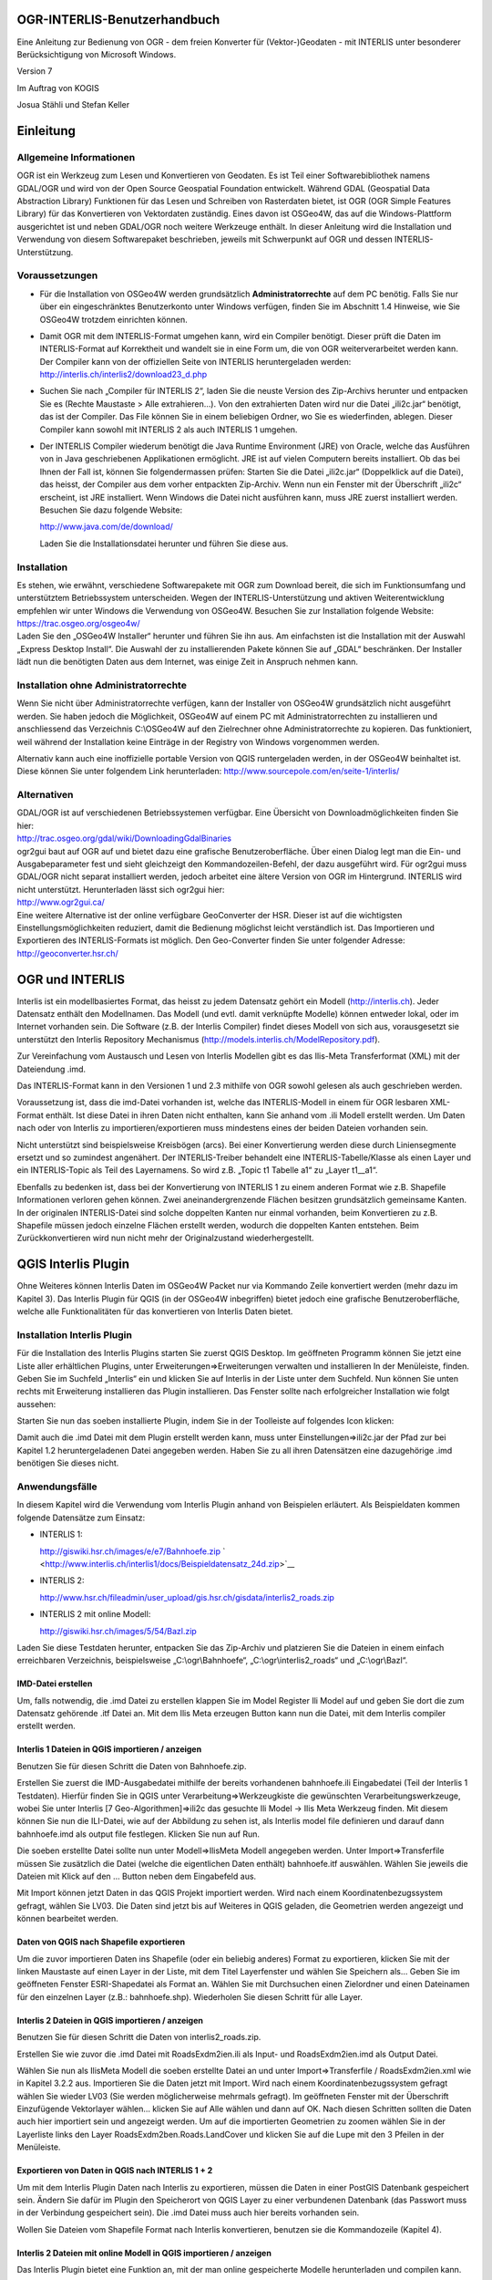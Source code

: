 OGR-INTERLIS-Benutzerhandbuch
=============================

Eine Anleitung zur Bedienung von OGR - dem freien Konverter für (Vektor-)Geodaten - mit INTERLIS unter besonderer Berücksichtigung von Microsoft Windows.

Version 7

Im Auftrag von KOGIS 

Josua Stähli und Stefan Keller

Einleitung
==========

Allgemeine Informationen
------------------------

OGR ist ein Werkzeug zum Lesen und Konvertieren von Geodaten. Es ist
Teil einer Softwarebibliothek namens GDAL/OGR und wird von der Open
Source Geospatial Foundation entwickelt. Während GDAL (Geospatial Data
Abstraction Library) Funktionen für das Lesen und Schreiben von
Rasterdaten bietet, ist OGR (OGR Simple Features Library) für das
Konvertieren von Vektordaten zuständig. Eines davon ist OSGeo4W, das auf
die Windows-Plattform ausgerichtet ist und neben GDAL/OGR noch weitere
Werkzeuge enthält. In dieser Anleitung wird die Installation und
Verwendung von diesem Softwarepaket beschrieben, jeweils mit Schwerpunkt
auf OGR und dessen INTERLIS-Unterstützung.

Voraussetzungen
---------------

-  Für die Installation von OSGeo4W werden grundsätzlich
   **Administratorrechte** auf dem PC benötig. Falls Sie nur über ein
   eingeschränktes Benutzerkonto unter Windows verfügen, finden Sie im
   Abschnitt 1.4 Hinweise, wie Sie OSGeo4W trotzdem einrichten können.

-  Damit OGR mit dem INTERLIS-Format umgehen kann, wird ein Compiler
   benötigt. Dieser prüft die Daten im INTERLIS-Format auf Korrektheit
   und wandelt sie in eine Form um, die von OGR weiterverarbeitet werden
   kann. Der Compiler kann von der offiziellen Seite von INTERLIS
   heruntergeladen werden:
   http://interlis.ch/interlis2/download23\_d.php

-  Suchen Sie nach „Compiler für INTERLIS 2“, laden Sie die neuste
   Version des Zip-Archivs herunter und entpacken Sie es (Rechte
   Maustaste > Alle extrahieren…). Von den extrahierten Daten wird nur
   die Datei „ili2c.jar“ benötigt, das ist der Compiler. Das File können
   Sie in einem beliebigen Ordner, wo Sie es wiederfinden, ablegen.
   Dieser Compiler kann sowohl mit INTERLIS 2 als auch INTERLIS 1
   umgehen.

-  Der INTERLIS Compiler wiederum benötigt die Java Runtime Environment
   (JRE) von Oracle, welche das Ausführen von in Java geschriebenen
   Applikationen ermöglicht. JRE ist auf vielen Computern bereits
   installiert. Ob das bei Ihnen der Fall ist, können Sie
   folgendermassen prüfen: Starten Sie die Datei „ili2c.jar“
   (Doppelklick auf die Datei), das heisst, der Compiler aus dem vorher
   entpackten Zip-Archiv. Wenn nun ein Fenster mit der Überschrift
   „ili2c“ erscheint, ist JRE installiert. Wenn Windows die Datei nicht
   ausführen kann, muss JRE zuerst installiert werden. Besuchen Sie dazu
   folgende Website:

   http://www.java.com/de/download/

   Laden Sie die Installationsdatei herunter und führen Sie diese aus.

Installation
------------

| Es stehen, wie erwähnt, verschiedene Softwarepakete mit OGR zum
  Download bereit, die sich im Funktionsumfang und unterstütztem
  Betriebssystem unterscheiden. Wegen der INTERLIS-Unterstützung und
  aktiven Weiterentwicklung empfehlen wir unter Windows die Verwendung
  von OSGeo4W. Besuchen Sie zur Installation folgende Website:
| https://trac.osgeo.org/osgeo4w/
| Laden Sie den „OSGeo4W Installer“ herunter und führen Sie ihn aus. Am
  einfachsten ist die Installation mit der Auswahl „Express Desktop
  Install“. Die Auswahl der zu installierenden Pakete können Sie auf
  „GDAL“ beschränken. Der Installer lädt nun die benötigten Daten aus
  dem Internet, was einige Zeit in Anspruch nehmen kann.

Installation ohne Administratorrechte
-------------------------------------

Wenn Sie nicht über Administratorrechte verfügen, kann der Installer von
OSGeo4W grundsätzlich nicht ausgeführt werden. Sie haben jedoch die
Möglichkeit, OSGeo4W auf einem PC mit Administratorrechten zu
installieren und anschliessend das Verzeichnis C:\\OSGeo4W auf den
Zielrechner ohne Administratorrechte zu kopieren. Das funktioniert, weil
während der Installation keine Einträge in der Registry von Windows
vorgenommen werden.

Alternativ kann auch eine inoffizielle portable Version von QGIS
runtergeladen werden, in der OSGeo4W beinhaltet ist. Diese können Sie
unter folgendem Link herunterladen:
http://www.sourcepole.com/en/seite-1/interlis/

Alternativen
------------

| GDAL/OGR ist auf verschiedenen Betriebssystemen verfügbar. Eine
  Übersicht von Downloadmöglichkeiten finden Sie hier:
| http://trac.osgeo.org/gdal/wiki/DownloadingGdalBinaries

| ogr2gui baut auf OGR auf und bietet dazu eine grafische
  Benutzeroberfläche. Über einen Dialog legt man die Ein- und
  Ausgabeparameter fest und sieht gleichzeigt den Kommandozeilen-Befehl,
  der dazu ausgeführt wird. Für ogr2gui muss GDAL/OGR nicht separat
  installiert werden, jedoch arbeitet eine ältere Version von OGR im
  Hintergrund. INTERLIS wird nicht unterstützt. Herunterladen lässt sich
  ogr2gui hier:
| http://www.ogr2gui.ca/

| Eine weitere Alternative ist der online verfügbare GeoConverter der
  HSR. Dieser ist auf die wichtigsten Einstellungsmöglichkeiten
  reduziert, damit die Bedienung möglichst leicht verständlich ist. Das
  Importieren und Exportieren des INTERLIS-Formats ist möglich. Den
  Geo-Converter finden Sie unter folgender Adresse:
| http://geoconverter.hsr.ch/

OGR und INTERLIS
================

Interlis ist ein modellbasiertes Format, das heisst zu jedem Datensatz
gehört ein Modell (http://interlis.ch). Jeder Datensatz enthält den
Modellnamen. Das Modell (und evtl. damit verknüpfte Modelle) können
entweder lokal, oder im Internet vorhanden sein. Die Software (z.B. der
Interlis Compiler) findet dieses Modell von sich aus, vorausgesetzt sie
unterstützt den Interlis Repository Mechanismus
(http://models.interlis.ch/ModelRepository.pdf).

Zur Vereinfachung vom Austausch und Lesen von Interlis Modellen gibt es
das Ilis-Meta Transferformat (XML) mit der Dateiendung .imd.

Das INTERLIS-Format kann in den Versionen 1 und 2.3 mithilfe von OGR
sowohl gelesen als auch geschrieben werden.

Voraussetzung ist, dass die imd-Datei vorhanden ist, welche das
INTERLIS-Modell in einem für OGR lesbaren XML-Format enthält. Ist diese
Datei in ihren Daten nicht enthalten, kann Sie anhand vom .ili Modell
erstellt werden. Um Daten nach oder von Interlis zu
importieren/exportieren muss mindestens eines der beiden Dateien
vorhanden sein.

Nicht unterstützt sind beispielsweise Kreisbögen (arcs). Bei einer
Konvertierung werden diese durch Liniensegmente ersetzt und so zumindest
angenähert. Der INTERLIS-Treiber behandelt eine INTERLIS-Tabelle/Klasse
als einen Layer und ein INTERLIS-Topic als Teil des Layernamens. So wird
z.B. „Topic t1 Tabelle a1“ zu „Layer t1\_\_a1“.

Ebenfalls zu bedenken ist, dass bei der Konvertierung von INTERLIS 1 zu
einem anderen Format wie z.B. Shapefile Informationen verloren gehen
können. Zwei aneinandergrenzende Flächen besitzen grundsätzlich
gemeinsame Kanten. In der originalen INTERLIS-Datei sind solche
doppelten Kanten nur einmal vorhanden, beim Konvertieren zu z.B.
Shapefile müssen jedoch einzelne Flächen erstellt werden, wodurch die
doppelten Kanten entstehen. Beim Zurückkonvertieren wird nun nicht mehr
der Originalzustand wiederhergestellt.

QGIS Interlis Plugin
====================

Ohne Weiteres können Interlis Daten im OSGeo4W Packet nur via Kommando
Zeile konvertiert werden (mehr dazu im Kapitel 3). Das Interlis Plugin
für QGIS (in der OSGeo4W inbegriffen) bietet jedoch eine grafische
Benutzeroberfläche, welche alle Funktionalitäten für das konvertieren
von Interlis Daten bietet.

Installation Interlis Plugin
----------------------------

| |image0|\ Für die Installation des Interlis Plugins starten Sie zuerst
  QGIS Desktop. Im geöffneten Programm können Sie jetzt eine Liste aller
  erhältlichen Plugins, unter Erweiterungen=>Erweiterungen verwalten und
  installieren In der Menüleiste, finden.
| Geben Sie im Suchfeld „Interlis“ ein und klicken Sie auf Interlis in
  der Liste unter dem Suchfeld. Nun können Sie unten rechts mit
  Erweiterung installieren das Plugin installieren. Das Fenster sollte
  nach erfolgreicher Installation wie folgt aussehen:

Starten Sie nun das soeben installierte Plugin, indem Sie in der
Toolleiste auf folgendes Icon klicken: |image1|

Damit auch die .imd Datei mit dem Plugin erstellt werden kann, muss
unter Einstellungen=>ili2c.jar der Pfad zur bei Kapitel 1.2
heruntergeladenen Datei angegeben werden. Haben Sie zu all ihren
Datensätzen eine dazugehörige .imd benötigen Sie dieses nicht.

Anwendungsfälle
---------------

In diesem Kapitel wird die Verwendung vom Interlis Plugin anhand von
Beispielen erläutert. Als Beispieldaten kommen folgende Datensätze zum
Einsatz:

-  INTERLIS 1:

   http://giswiki.hsr.ch/images/e/e7/Bahnhoefe.zip
   ` <http://www.interlis.ch/interlis1/docs/Beispieldatensatz_24d.zip>`__

-  INTERLIS 2:

   http://www.hsr.ch/fileadmin/user_upload/gis.hsr.ch/gisdata/interlis2_roads.zip

-  INTERLIS 2 mit online Modell:

   http://giswiki.hsr.ch/images/5/54/Bazl.zip

Laden Sie diese Testdaten herunter, entpacken Sie das Zip-Archiv und
platzieren Sie die Dateien in einem einfach erreichbaren Verzeichnis,
beispielsweise „C:\\ogr\\Bahnhoefe“, „C:\\ogr\\interlis2\_roads“ und
„C:\\ogr\\Bazl“.

IMD-Datei erstellen
```````````````````

Um, falls notwendig, die .imd Datei zu erstellen klappen Sie im Model
Register Ili Model auf und geben Sie dort die zum Datensatz gehörende
.itf Datei an. Mit dem Ilis Meta erzeugen Button kann nun die Datei, mit
dem Interlis compiler erstellt werden.

Interlis 1 Dateien in QGIS importieren / anzeigen
`````````````````````````````````````````````````

Benutzen Sie für diesen Schritt die Daten von Bahnhoefe.zip.

|image2|\ Erstellen Sie zuerst die IMD-Ausgabedatei mithilfe der bereits
vorhandenen bahnhoefe.ili Eingabedatei (Teil der Interlis 1 Testdaten).
Hierfür finden Sie in QGIS unter Verarbeitung=>Werkzeugkiste die
gewünschten Verarbeitungswerkzeuge, wobei Sie unter Interlis [7
Geo-Algorithmen]=>ili2c das gesuchte Ili Model -> Ilis Meta Werkzeug
finden. Mit diesem können Sie nun die ILI-Datei, wie auf der Abbildung
zu sehen ist, als Interlis model file definieren und darauf dann
bahnhoefe.imd als output file festlegen. Klicken Sie nun auf Run.

Die soeben erstellte Datei sollte nun unter Modell=>IlisMeta Modell
angegeben werden. Unter Import=>Transferfile müssen Sie zusätzlich die
Datei (welche die eigentlichen Daten enthält) bahnhoefe.itf auswählen.
Wählen Sie jeweils die Dateien mit Klick auf den … Button neben dem
Eingabefeld aus.\ |image3|

Mit Import können jetzt Daten in das QGIS Projekt importiert werden.
Wird nach einem Koordinatenbezugssystem gefragt, wählen Sie LV03. Die
Daten sind jetzt bis auf Weiteres in QGIS geladen, die Geometrien werden
angezeigt und können bearbeitet werden.

Daten von QGIS nach Shapefile exportieren
`````````````````````````````````````````

|image4|\ Um die zuvor importieren Daten ins Shapefile (oder ein
beliebig anderes) Format zu exportieren, klicken Sie mit der linken
Maustaste auf einen Layer in der Liste, mit dem Titel Layerfenster und
wählen Sie Speichern als… Geben Sie im geöffneten Fenster
ESRI-Shapedatei als Format an. Wählen Sie mit Durchsuchen einen
Zielordner und einen Dateinamen für den einzelnen Layer (z.B.:
bahnhoefe.shp). Wiederholen Sie diesen Schritt für alle Layer.

Interlis 2 Dateien in QGIS importieren / anzeigen
`````````````````````````````````````````````````

Benutzen Sie für diesen Schritt die Daten von interlis2\_roads.zip.

Erstellen Sie wie zuvor die .imd Datei mit RoadsExdm2ien.ili als Input-
und RoadsExdm2ien.imd als Output Datei.

|image5|\ Wählen Sie nun als IlisMeta Modell die soeben erstellte Datei
an und unter Import=>Transferfile / RoadsExdm2ien.xml wie in Kapitel
3.2.2 aus. Importieren Sie die Daten jetzt mit Import. Wird nach einem
Koordinatenbezugssystem gefragt wählen Sie wieder LV03 (Sie werden
möglicherweise mehrmals gefragt). Im geöffneten Fenster mit der
Überschrift Einzufügende Vektorlayer wählen… klicken Sie auf Alle wählen
und dann auf OK. Nach diesen Schritten sollten die Daten auch hier
importiert sein und angezeigt werden. Um auf die importierten Geometrien
zu zoomen wählen Sie in der Layerliste links den Layer
RoadsExdm2ben.Roads.LandCover und klicken Sie auf die Lupe mit den 3
Pfeilen in der Menüleiste.

Exportieren von Daten in QGIS nach INTERLIS 1 + 2
`````````````````````````````````````````````````

Um mit dem Interlis Plugin Daten nach Interlis zu exportieren, müssen
die Daten in einer PostGIS Datenbank gespeichert sein. Ändern Sie dafür
im Plugin den Speicherort von QGIS Layer zu einer verbundenen Datenbank
(das Passwort muss in der Verbindung gespeichert sein). Die .imd Datei
muss auch hier bereits vorhanden sein.

Wollen Sie Dateien vom Shapefile Format nach Interlis konvertieren,
benutzen sie die Kommandozeile (Kapitel 4).

Interlis 2 Dateien mit online Modell in QGIS importieren / anzeigen
```````````````````````````````````````````````````````````````````

Das Interlis Plugin bietet eine Funktion an, mit der man online
gespeicherte Modelle herunterladen und compilen kann.

|image6|\ Benutzen Sie für dieses Beispiel die Heruntergeladene Datei
ch.bazl.sicherheitszonenplan.oereb\_20131118.xtf und geben Sie dies
unter Import=>Transferfile an. Nun kann man den Haken bei Modell
automatisch laden setzen, wodurch das Modell automatisch heruntergeladen
und kompiliert wird. Das funktioniert nur wenn der Modellname in der
Eingabedatei angegeben und im offiziellen Repository abgespeichert ist.

Nach diesem Schritt ist das IMD Modell in einem temporären Ordner
gespeichert und sollte unter Modell=>IlisMeta Modell eingetragen sein.
Mit Import können die Daten nun in den QGIS Layer importiert werden.

OGR mit der Kommandozeile
=========================

OGR starten
-----------

Am einfachsten starten Sie OGR über die von OSGeo4W erstellte
Verknüpfung Namens „OSGeo4W“. Sie können diese auch unter „Alle
Programme > OSGeo4W„ finden. OGR besitzt keine grafische
Benutzeroberfläche, nach dem Start öffnet sich ein
Kommandozeilen-Fenster (Terminal). Darin kann OGR direkt aufgerufen
werden, z.B. mit dem Befehl ogr2ogr.

Die Kommandozeile kann auch über das Startmenü von Windows unter „Alle
Programme > Zubehör“ gestartet werden. Sind die nötigen
Umgebungsvariablen nicht gesetzt (siehe FAQs im Anhang), wird der Befehl
ogr2ogr nicht direkt erkannt. In diesem Fall muss der volle Pfad zu OGR
angegeben werden (Bei OSGeo4W z.B. c:\\OSGeo4W\\bin\\ogr2ogr) oder man
kann zuerst in dieses Verzeichnis wechseln mit cd
c:\\OSGeo4W\\bin\\ogr2ogr und dann ogr2ogr auch direkt aufrufen.

Falls sie die portable Version benutzen, müssen Sie im entpackten
Verzeichnis die Datei „QGIS-Portable-CH/OSGeo4W.bat“ ausführen.

Funktionalität prüfen
---------------------

Ob die Installation wie im Kapitel 1 beschrieben geklappt hat, können
Sie testen, indem Sie beispielsweise folgende Zeile in die Kommandozeile
eingeben und die Entertaste drücken:

ogrinfo --version

Als Ausgabe erscheint die Versionsnummer von GDAL. Geben Sie nun
folgenden Befehl ein:

ogr2ogr --formats

Es erscheint eine Liste mit allen von OGR unterstützten Formaten mit dem
Hinweise, ob diese nur gelesen oder auch geschrieben werden können. In
der Liste sollten auch die Einträge „Interlis 1“ und „Interlis 2“
vorhanden sein.

ogr2ogr
-------

Mit ogr2ogr kann man Dateien mit Vektordaten von einem Format in ein
anderes konvertieren. Ein möglicher Befehl sieht so aus:

ogr2ogr -f GPX out.gpx in.kml

Mit diesem Befehl wird die Datei mit dem Namen „in.kml“ eingelesen, von
KML in das GPX-Format umgewandelt und in der Datei „out.gpx“
gespeichert.

Mit dem Parameter „f“ wird das gewünschte Ausgabeformat angegeben, in
diesem Beispiel ist das GPX. Enthält der Name des Formats ein
Leerzeichen, muss er in Anführungszeichen stehen, beispielsweise
"Interlis 2". Danach folgen die Namen von Ausgabedatei und Eingabedatei,
auch diese mit Anführungszeichen, falls ein Leerzeichen darin enthalten
ist. Wenn sich diese Dateien nicht in dem Verzeichnis befinden, in dem
die Kommandozeile gerade ist, müssen absolute Pfade angegeben werden
(und dies für jeden im jeweiligen Kommando aufgeführten Dateinamen). Den
aktuellen Pfad der Kommandozeile sieht man auf der linken Seite vor der
Befehlseingabe. Absolute Pfade können beispielsweise so angegeben
werden:

ogr2ogr -f GPX "c:\\output files\\output.gpx" c:\\ogr\\data.kml

ogrinfo
-------

Damit lassen sich Informationen zu Dateien anzeigen, die sich in einem
von OGR unterstützten Format befinden. Mit folgendem Befehl werden alle
Features von den einzelnen Layern der angegebenen Datei angezeigt:

ogrinfo –al in.kml

Mit dem Parameter „so“ werden die Informationen zusammengefasst
angezeigt:

ogrinfo –so in.kml

Falls vorhanden werden Informationen wie Projektion, Ausdehnung und
Schema angezeigt.

Für INTERLIS 2 sieht der Befehl folgendermassen aus:

ogrinfo –al in.xml,in.imd

Wie Sie die .imd Datei erstellen können Sie im Kapitel 2.6 nachlesen.

ogrtindex
---------

Dieses Werkzeug wird im Zusammenhang mit gekachelten Karten verwendet.
Es erstellt einen sogenannten „tileindex“, das ist eine Liste mit den
einzelnen Kacheln einer Karte. Das kann beispielsweise für MapServer
(mapserver.org) verwendet werden.

Anwendungsfälle
---------------

In diesem Kapitel wird die Verwendung von OGR anhand von Beispielen
erläutert. Als Beispieldaten kommen folgende Datensätze zum Einsatz:

-  INTERLIS 1:

   http://giswiki.hsr.ch/images/e/e7/Bahnhoefe.zip

-  INTERLIS 2:

   http://www.hsr.ch/fileadmin/user_upload/gis.hsr.ch/gisdata/interlis2_roads.zip

Laden Sie diese Testdaten herunter, entpacken Sie das Zip-Archiv und
platzieren Sie die Dateien in einem einfach erreichbaren Verzeichnis,
beispielsweise „C:\\ogr\\Bahnhoefe“ und „C:\\ogr\\interlis2\_roads“.

Speicherort
```````````

Die Kommandozeile, mit der OGR aufgerufen, kann sich in verschiedenen
Verzeichnissen befinden. Das aktuelle Verzeichnis sieht man auf der
linken Seite vor der Befehlseingabe. Die Arbeit mit OGR ist am
einfachsten, wenn das aktuelle Verzeichnis mit dem Verzeichnis
übereinstimmt, wo sich die zu konvertierenden Datensätze befinden. Mit
folgenden Befehlen kann zu dem gewünschten Verzeichnis navigiert werden:

+--------------+---------------------------------------------------------------+
| **Befehl**   | **Beschreibung**                                              |
+==============+===============================================================+
| cd c:\\      | Navigiert zum Stammverzeichnis im Laufwerk C                  |
+--------------+---------------------------------------------------------------+
| cd name      | Navigiert in den Ordner „name“                                |
+--------------+---------------------------------------------------------------+
| cd ..        | Navigiert in das übergeordnete Verzeichnis                    |
+--------------+---------------------------------------------------------------+
| dir          | Listet alle Ordner und Dateien im aktuellen Verzeichnis auf   |
+--------------+---------------------------------------------------------------+

Befindet sich die Kommandozeile in dem Verzeichnis der Testdatensätze,
können die Dateien direkt angesprochen werden. Sonst müssen in den
folgenden Beispielen absolute Pfade für die verwendeten Dateien
angegeben werden, z.B.: c:\\ogr\\interlis1\\Beispieldatensatz\_24d.itf.

IMD-Datei erstellen
```````````````````

Um die IMD-Datei zu erstellen müssen Sie zuerst den Compiler starten,
indem Sie die im Schritt 1.2 heruntergeladene Datei „ili2c.jar“
ausführen. Mit dem Knopf „Add Model (.ili)“ können Ihre .ili Dateien
hinzugefügt werden. Im Bereich „Output“ oben im Fenster, kann die
Ausgabedatei angegeben werden. Wählen Sie im Feld „Kind of Output“
„Generate Model as IlisMeta-Transfer“. Unter „Browse“ können Sie den
Pfad zur Ausgabedatei angeben. Die Dateiendung sollte zur
Verständlichkeit empfohlener massen .imd sein.

Wenn Sie in OGR INTERLIS Daten lesen wollen müssen Sie immer zuerst bei
INTERLIS 1 die ITF Datei oder bei INTERLIS 2 die XML Datei und dann
kommasepariert die wie soeben beschrieben erstelle .imd Datei angeben:

ogr2ogr -f "ESRI Shapefile" shpdir in.xml,in.imd

ogr2ogr -f "ESRI Shapefile" shpdir in.itf,in.imd

Allgemeine Informationen zur INTERLIS-Unterstützung in OGR finden Sie
hier:
`www.gdal.org/ogr/drv\_ili.html <http://www.gdal.org/ogr/drv_ili.html>`__

Konvertieren von INTERLIS 1 nach Shapefile
``````````````````````````````````````````

Starten Sie OSGeo4W bzw. die Kommandozeile und wechseln Sie in das
Verzeichnis mit den Testdatensätzen für INTERLIS 1, beispielsweise mit
cd c:\\ogr\\interlis1. Erstellen Sie die benötigte imd Datei (Kapitel
4.6.1), nennen sie diese bahnhoefe.imd. Die Anweisung für die
Konvertierung in das Shapefile-Format lautet folgendermassen:

ogr2ogr -f "ESRI Shapefile" shpdir bahnhoefe.itf,bahnhoefe.imd

OGR erzeugt einen neuen Ordner mit dem Namen „shpdir“, der die
konvertierten Shapefiles aller Layer enthält. Für jede INTERLIS-Tabelle
wird ein Layer, das heisst ein Shapefile, erzeugt.

Konvertieren von Shapefile nach INTERLIS 1
``````````````````````````````````````````

Wir benutzen den Ordner mit den eben erzeugten Shapefiles. Mit folgendem
Befehl wird das gesamte Verzeichnis wieder zu INTERLIS 1
zurückkonvertiert:

ogr2ogr -f "Interlis 1" bahnhoefe.itf,bahnhoefe.imd shpdir

Um Daten zu INTERLIS 1 und 2 konvertieren zu können wird immer eine
bereits vorhandene passende .imd Datei benötigt.

Konvertieren von INTERLIS 2 nach Shapefile
``````````````````````````````````````````

Der Befehl für die Konvertierung von INTERLIS 2 nach Shapfile lautet
ähnlich wie bei INTERLIS 1. Wechseln Sie zuerst das Verzeichnis der
Kommandozeile in das Verzeichnis der INTERLIS 2 Beispieldaten,
beispielsweise mit cd c:\\ogr\\interlis2\_roads. Erstellen Sie auch hier
die dazugehörige imd Datei, nennen sie diese RoadsExdm2ien.imd. Benutzen
Sie nun folgenden Befehl:

ogr2ogr -f "ESRI Shapefile" shpdir RoadsExdm2ien.xml,RoadsExdm2ien.imd

Konvertieren von Shapefile nach INTERLIS 2
``````````````````````````````````````````

Mit diesem Befehl werden wieder alle Shapefiles aus dem vorher
erstellten Verzeichnis zu INTERLIS 2 konvertiert (auf einer Zeile
eingeben):

ogr2ogr -f "Interlis 2" interlis2.xml,RoadsExdm2ien.imd shpdir

Oder nur ein einzelnes Shapefile:

| ogr2ogr -f "Interlis 2"
| interlis2l.xml,RoadsExdm2ien.imd
| shpdir/RoadsExdm2ben.Roads.LandCover.shp

Anhang
======

FAQ
---

• Wie prüfe ich, ob JRE installiert ist?

    Öffnen Sie die Systemsteuerung und klicken Sie auf „Programme und
    Funktionen“ („Programm deinstallieren“ in der Kategorie-Ansicht).
    Ist JRE installiert, finden Sie in der Liste einen Eintrag mit dem
    Namen „Java“ und einer Versionsnummer (beispielsweise „Java 7 Update
    9“).

• Kann man OGR installieren, wenn man nicht über Administratorrechte
verfügt?

    Da die meisten Softwarepakete mit GDAL/OGR keine Einträge in der
    Registry von Windows vornehmen, kann problemlos der Ordner einer
    vorhandenen Installation von einem PC auf einen anderen übertragen
    werden. Im Kapitel 1.4 finden Sie zudem eine Beschreibung zum
    Einrichten einer portablen Version von OSGeo4W.

• Welche Formate kann ich mit OGR lesen und schreiben?

    Das hängt von den in der Installation vorhandenen Formate-Treiber
    ab. Starten Sie die Kommandozeile und geben Sie folgenden Befehl
    ein:

    ogr2ogr –-formats

    Die Ausgabe ist eine Liste mit allen Formaten, die von dem aktuell
    installierten OGR unterstützt werden. Beachten Sie die Klammern nach
    den Formatnamen, gewisse Formate können ausschliesslich gelesen
    werden (readonly). Sie können nur in Formate exportieren, die von
    OGR auch geschrieben werden können (read/write).

• Warum werden in der Kommandozeile die Befehle ogrinfo und ogr2ogr
nicht erkannt?

    Falls Sie OSGeo4W verwenden, dann ist es am einfachsten, wenn Sie
    die Kommandozeile über die von OSGeo4W erstellte Verknüpfung
    starten. Ansonsten müssen Sie den vollen Pad zu den entsprechenden
    Programmen angeben im Sinne von c:\\<Pfad zum Programm>\\ogr2ogr
    oder Sie können zuerst in das entsprechende Verzeichnis wechseln: cd
    c:\\<Pfad zum Programm>.

    Eine dauerhaftere Lösung ist es, eine sogenannte Umgebungsvariable
    zu setzen. Falls Sie über Administratorrechte verfügen, können Sie
    das folgendermassen tun: Öffnen Sie die Systemsteuerung und gehen
    Sie in den Bereich „System“ (In der Kategorie „System und
    Sicherheit“). Klicken Sie dann auf der linken Seite auf „Erweiterte
    Systemeinstellungen“, wechseln Sie zum Register „Erweitert“ und
    klicken Sie auf „Umgebungsvariablen“. Bei den „Systemvariablen“
    finden Sie den Eintrag „Path“, dort soll das Verzeichnis, in dem
    sich OGR befindet, eingetragen werden. Markieren Sie dazu zuerst den
    Eintrag „Path“ und klicken dann auf „Bearbeiten…“. Löschen Sie auf
    keinen Fall den Inhalt bei „Wert der Variablen“, der neue Pfad soll
    nur angehängt werden. Gehen Sie ganz ans Ende der Zeile, geben Sie
    ein Semikolon (;) ein und ergänzen Sie den Pfad von OGR. Dieser
    lautet beispielsweise „C:\\OSGeo4W\\bin\\”. Nun können die Werkzeuge
    wie „ogrinfo“ und „ogr2ogr“ direkt aufgerufen werden.

• Ist es möglich INTERLIS 1 in INTERLIS 2 und umgekehrt umzuwandeln?

    Ja, solange die .imd Datei auf beiden Seiten vorhanden ist. Für das
    Konvertieren von INTERLIS 1 nach INTERLIS 2 kann der Befehl
    folgendermassen aussehen:

    ogr2ogr -f "Interlis 1" interlis2\_out.itf,interlis2\_out.imd
    interlis1\_in.xml,interlis\_in1.imd

    Und umgekehrt, von INTERLIS 2 nach INTERLIS 1:

    ogr2ogr -f "Interlis 2" interlis1\_out.xml,interlis1\_out.imd
    interlis2\_in.itf,interlis2\_in.imd

• Gibt es weitere Dokumentationen und Tipps zu OGR?

    Ja. Die offizielle Dokumentation ist hier
    http://www.gdal.org/ogr/index.html . Und einige Tipps sind hier zu
    finden: http://giswiki.hsr.ch/OGR .

Befehlsübersicht ogr2ogr
------------------------

Konvertierungen:

• Nach INTERLIS 1:

ogr2ogr -f "Interlis 1" out.itf,out.imd in.shp

• Nach INTERLIS 2:

ogr2ogr -f "Interlis 2" out.xml,model.imd in.shp

• Nach Shapefile

ogr2ogr -f "ESRI Shapefile" shpdir in.itf,model.imd

• Nach SQLite:

ogr2ogr -f SQLite out.sqlite in.xml,model.imd

Weitere Parameter von ogr2ogr
-----------------------------

• -dsco SPATIALITE=YES

    Erweitert den Export nach SQLite um SspatiaLite

• -s\_srs bzw. –t\_srs

    Angabe der Projektion der Eingabe- bzw. Ausgabedatei als EPSG-Code.
    Bsp: 21781 für CH1903 und 4326 für WGS84.

Das OGR-Objektmodell 
---------------------

Ein Objektmodell bestimmt die Datentypen und die Strukturen, die in
einem System wie OGR verwaltet werden können. Das Objektmodell von OGR
kennt nur eine kleine Auswahl an Datentypen und es ist relational. Es
lehnt sich zudem an das „Simple Feature Access“-Standard des Open
Geospatial Consortiums (bzw. ISO 19125) an. Dieser Standard definiert
den Zugriff auf zweidimensionale Geometrien (point, line, polygon,
multi-point, multi-line, etc.). Es gibt dort einige nennenswerte
Beschränkungen, denen zurzeit auch OGR unterworfen ist. Beispielsweise
werden Kreisbogen nicht unterstützt und pro Tabelle (bzw. Layer) darf
nur ein Geometrieattribut vorkommen.

INTERLIS 2 ist im Gegensatz zu OGR eine objektorientierte Sprache und
kennt mehr Datentypen als OGR. In INTERLIS können Beziehungen,
Struktur-Vererbung, sowie Strukturen (STRUCTURE) vorkommen. INTERLIS
kennt zudem Kreisbogen und mehrere Geometrien pro Klasse. Auch gibt es
in INTERLIS 2 z.B. Zeitangaben. Die entsprechenden Abbildungen (sog.
„Mapping“) sind im INTERLIS 2-Import-Modul direkt „verdrahtet“ und daher
zurzeit kaum befriedigend gelöst.

Konfiguration
-------------

Es gibt in OGR Parameter, die modulspezifisch sind (vgl. die
OGR-Dokumentation http://www.gdal.org/ogr/ogr_formats.html ), wie z.B.
die Kreisbogen-Segmentierung, und solche, die für alle Module gelten wie
z.B. Koordinaten-Transformationen (siehe oben und die OGR-Dokumentation
von ogr2ogr http://www.gdal.org/ogr2ogr.html ).

Wie im vorhergehenden Kapitel erwähnt, gibt es in OGR zurzeit keine
Mapping-Möglichkeiten. Die entsprechenden Abbildungen sind in den
Import- und Exportmodulen bis auf wenige Parameter fest programmiert.

Die festen Vorgaben von OGR machen dessen Bedienung recht einfach – aber
man kann damit auch an Grenzen stossen. Fortgeschrittenen Benutzern
empfehlen wir einerseits den SQL-Dialekt (vgl.
http://www.gdal.org/ogr/ogr_sql.html ) sowie das „OGR Virtual Format“
anzuschauen, mit denen man einen Transfer beeinflussen kann (vgl.
http://www.gdal.org/ogr/drv_vrt.html ). Bei grafikorientierten
Ausgabe-Formaten ist es sogar möglich, eine Grafikkonfiguration („OGR
Feature Style“) anzugeben (vgl.
http://www.gdal.org/ogr/ogr_feature_style.html ). Die entsprechenden
Möglichkeiten – wie auch die Dokumentation – haben jedoch noch
Verbesserungspotential.

Wer eine vollständige Kontrolle über OGR benötigt, dem bleiben
schliesslich die verschiedenen Sprachanbindungen (u.a. C/C++, Python und
Java), die entsprechenden Programmierkenntnisse vorausgesetzt.

Fehlermeldungen und Warnungen
-----------------------------

| • c:\\ogr>ogr2ogr -f GPX out.gpx in.kml
| *FAILURE: Unable to open datasource ‘in.kml' with the following
  drivers.
  ...*

    → Die angegebene Inputdatei kann nicht gelesen werden. Entweder
    wurde der Dateiname falsch geschrieben oder es ist in OGR kein
    Treiber für das Format dieser Datei vorhanden.

| • c:\\ogr>ogr2ogr -f "ESRI Shapefile" shpdir test2.itf,test2.imd
| *Info: ilifile <test2.ili>
  FAILED: Layer Bahnhoefe\_\_Bahnhoefe already exists, and -append not
  specified.
  Consider using -append, or -overwrite.
  ERROR 1: Terminating translation prematurely after failed
  translation of layer Bahnhoefe\_\_Bahnhoefe (use -skipfailures to skip
  errors)*

    → Die Ausgabedatei (oder Ausgabeordner) ist bereits vorhanden.
    Löschen sie vor der Konvertierung die schon vorhandene Datei oder
    fügen sie dem Befehl in der Kommandozeile den Parameter -overwrite
    hinzu. Mit dem Parameter –append wird ein existierender Layer mit
    den neuen Daten ergänzt.

• *c:\\ogr\\interlis1>ogr2ogr -f "ESRI Shapefile" shpdir
Beispieldatensatz\_24d.itf,DM.01-AV-CH\_24d.ili
Warning 6: Normalized/laundered field name: 'ILI\_Geometry' to
'ILI\_Geomet'*

    → Ein Feldname ist zu lang für das Zielformat und wurde deshalb
    gekürzt. Falls die Kürzung des Namens kein Problem darstellt, kann
    diese Warnung ignoriert werden.

• c:\\ogr\\interlis2>ogr2ogr -f "Interlis 2" interlis2.xml *
interlis1.itf,model.ili
Warning 4: Model file '(null)' (interlis2.xml) not found : No such file
or directory.*

    → Es wurde entweder gar kein Modell (ili) angegeben, oder zusammen
    mit der Eingabedatei. Modell müssen zusammen mit Ausgabedatei
    angeben werden.

.. |image0| image:: media/image1.PNG
   :width: 3.90833in
   :height: 3.01944in
.. |image1| image:: media/image2.png
   :width: 0.15385in
   :height: 0.15202in
.. |image2| image:: media/image3.PNG
   :width: 2.62500in
   :height: 1.94792in
.. |image3| image:: media/image4.png
   :width: 4.09444in
   :height: 2.35556in
.. |image4| image:: media/image5.PNG
   :width: 2.79167in
   :height: 1.06181in
.. |image5| image:: media/image6.png
   :width: 3.29167in
   :height: 1.49722in
.. |image6| image:: media/image7.png
   :width: 3.45833in
   :height: 1.98056in

